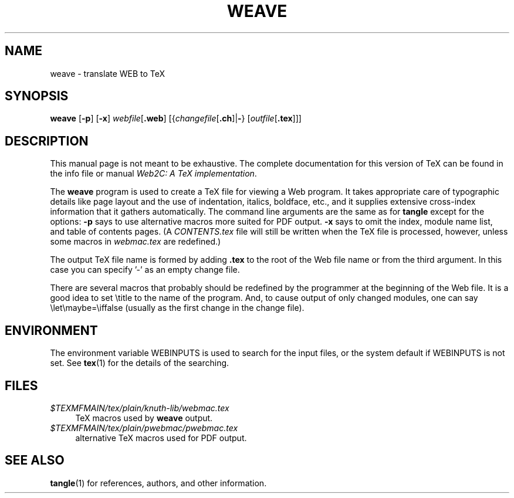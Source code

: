 .TH WEAVE 1 "13 October 2023" "Web2C @VERSION@"
.\"=====================================================================
.if n .ds MF Metafont
.if t .ds MF Metafont
.if n .ds TX TeX
.if t .ds TX \fRT\\h'-0.1667m'\\v'0.20v'E\\v'-0.20v'\\h'-0.125m'X\fP
.ie t .ds OX \fIT\v'+0.25m'E\v'-0.25m'X\fP
.el .ds OX TeX
.\" BX definition must follow TX so BX can use TX
.if n .ds BX BibTeX
.if t .ds BX \fRB\s-2IB\s0\fP\*(TX
.\" LX definition must follow TX so LX can use TX
.if n .ds LX LaTeX
.if t .ds LX \fRL\\h'-0.36m'\\v'-0.15v'\s-2A\s0\\h'-0.15m'\\v'0.15v'\fP\*(TX
.if n .ds WB Web
.if t .ds WB W\s-2EB\s0
.\"=====================================================================
.SH NAME
weave \- translate WEB to TeX
.SH SYNOPSIS
.PP
\f[B]weave\f[R] [\f[B]-p\f[R]] [\f[B]-x\f[R]]
\f[I]webfile\f[R][\f[B].web\f[R]]
[{\f[I]changefile\f[R][\f[B].ch\f[R]]|\f[B]-\f[R]}
[\f[I]outfile\f[R][\f[B].tex\f[R]]]]
.\"=====================================================================
.SH DESCRIPTION
This manual page is not meant to be exhaustive.  The complete
documentation for this version of \*(TX can be found in the info file
or manual
.IR "Web2C: A TeX implementation" .
.PP
The
.B weave
program is used to create a \*(TX file for viewing a \*(WB program.
It takes appropriate care of typographic details like page
layout and the use of indentation, italics, boldface, etc., and it supplies
extensive cross-index information that it gathers automatically.
The command line arguments are the same as for
.B tangle
except for the options:
.B \-p
says to use alternative macros more suited for PDF output.
.B \-x
says to omit the index, module name list, and table of contents pages.
(A
.I CONTENTS.tex
file will still be written when the \*(TX file is processed,
however, unless some macros in
.I webmac.tex
are redefined.)
.PP
The output \*(TX file name is formed by adding
.B .tex
to the root of the \*(WB file name or from the third argument.
In this case you can specify '-' as an empty change file.
.PP
There are several macros
that probably should be redefined by
the programmer at the beginning of the \*(WB file.
It is a good idea to set \\title
to the name of the program.
And, to cause output of only changed modules, one can say
\\let\\maybe=\\iffalse (usually as the first change in the
change file).
.\"=====================================================================
.SH ENVIRONMENT
The environment variable WEBINPUTS is used to search for the input files,
or the system default if WEBINPUTS is not set.  See
.BR tex (1)
for the details of the searching.
.\"=====================================================================
.SH FILES
.TP \w'@@'u+2n
.I $TEXMFMAIN/tex/plain/knuth-lib/webmac.tex
\*(TX macros used by
.B weave
output.
.TP \w'@@'u+2n
.I $TEXMFMAIN/tex/plain/pwebmac/pwebmac.tex
alternative
\*(TX macros used for PDF output.
.\"=====================================================================
.SH "SEE ALSO"
.BR tangle (1)
for references, authors, and other information.
